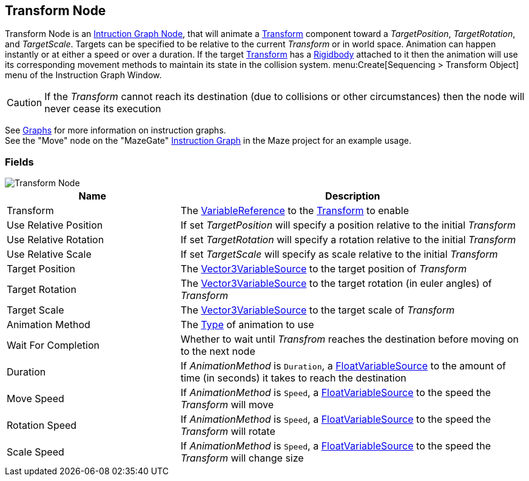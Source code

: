 [#manual/transform-node]

## Transform Node

Transform Node is an <<manual/instruction-graph-node.html,Intruction Graph Node>>, that will animate a https://docs.unity3d.com/ScriptReference/Transform.html[Transform^] component toward a _TargetPosition_, _TargetRotation_, and _TargetScale_. Targets can be specified to be relative to the current _Transform_ or in world space. Animation can happen instantly or at either a speed or over a duration. If the target https://docs.unity3d.com/ScriptReference/Transform.html[Transform^] has a https://docs.unity3d.com/ScriptReference/Rigidbody.html[Rigidbody^] attached to it then the animation will use its corresponding movement methods to maintain its state in the collision system. menu:Create[Sequencing > Transform Object] menu of the Instruction Graph Window.

CAUTION: If the _Transform_ cannot reach its destination (due to collisions or other circumstances) then the node will never cease its execution

See <<topics/graphs/overview.html,Graphs>> for more information on instruction graphs. +
See the "Move" node on the "MazeGate" <<manual/instruction-graph,Instruction Graph>> in the Maze project for an example usage.

### Fields

image::transform-node.png[Transform Node]

[cols="1,2"]
|===
| Name	| Description

| Transform	| The <<reference/variable-reference.html,VariableReference>> to the https://docs.unity3d.com/ScriptReference/Transform.html[Transform^] to enable
| Use Relative Position	| If set _TargetPosition_ will specify a position relative to the initial _Transform_
| Use Relative Rotation	| If set _TargetRotation_ will specify a rotation relative to the initial _Transform_
| Use Relative Scale	| If set _TargetScale_ will specify as scale relative to the initial _Transform_
| Target Position	| The <<reference/vector3-variable-source.html,Vector3VariableSource>> to the target position of _Transform_
| Target Rotation	| The <<reference/vector3-variable-source.html,Vector3VariableSource>> to the target rotation (in euler angles) of _Transform_
| Target Scale	| The <<reference/vector3-variable-source.html,Vector3VariableSource>> to the target scale of _Transform_
| Animation Method	| The <<reference/transform-node-animation-type,Type>> of animation to use
| Wait For Completion	| Whether to wait until _Transfrom_ reaches the destination before moving on to the next node
| Duration	| If _AnimationMethod_ is `Duration`, a <<reference/float-variable-source.html,FloatVariableSource>> to the amount of time (in seconds) it takes to reach the destination
| Move Speed	| If _AnimationMethod_ is `Speed`, a <<reference/float-variable-source.html,FloatVariableSource>> to the speed the _Transform_ will move
| Rotation Speed	|  If _AnimationMethod_ is `Speed`, a <<reference/float-variable-source.html,FloatVariableSource>> to the speed the _Transform_ will rotate
| Scale Speed	|  If _AnimationMethod_ is `Speed`, a <<reference/float-variable-source.html,FloatVariableSource>> to the speed the _Transform_ will change size
|===

ifdef::backend-multipage_html5[]
<<reference/transform-node.html,Reference>>
endif::[]